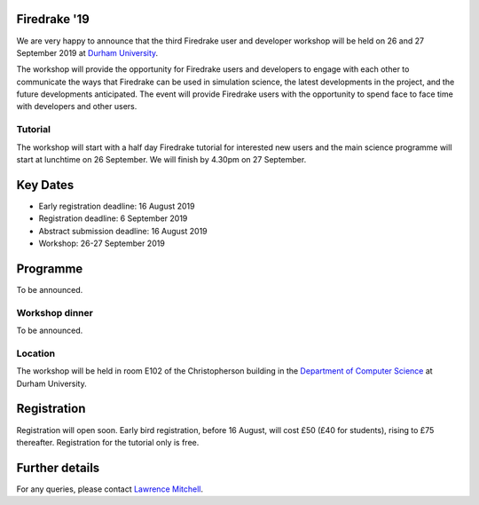 .. title:: Firedrake '19

.. image:: images/durham_cathedral.jpg
   :width: 45%
   :alt: Durham Cathedral
   :align: right
   :target: https://commons.wikimedia.org/wiki/File:Durham_MMB_02_Cathedral.jpg
               
Firedrake '19
-------------
               
We are very happy to announce that the third Firedrake user and
developer workshop will be held on 26 and 27 September 2019 at `Durham
University <https://www.durham.ac.uk/>`_.

The workshop will provide the opportunity for Firedrake users and
developers to engage with each other to communicate the ways that
Firedrake can be used in simulation science, the latest developments
in the project, and the future developments anticipated. The event
will provide Firedrake users with the opportunity to spend face to
face time with developers and other users.

Tutorial
~~~~~~~~

The workshop will start with a half day Firedrake tutorial for
interested new users and the main science programme will start at
lunchtime on 26 September. We will finish by 4.30pm on 27 September.

Key Dates
---------

* Early registration deadline: 16 August 2019
* Registration deadline: 6 September 2019
* Abstract submission deadline: 16 August 2019
* Workshop: 26-27 September 2019


Programme
---------

To be announced.

Workshop dinner
~~~~~~~~~~~~~~~

To be announced.

Location
~~~~~~~~

The workshop will be held in room E102 of the Christopherson building
in the `Department of Computer Science
<https://www.durham.ac.uk/computer.science>`_ at Durham University.

Registration
------------

Registration will open soon. Early bird registration, before 16 August,
will cost £50 (£40 for students), rising to £75 thereafter. Registration
for the tutorial only is free.


Further details
---------------

For any queries, please contact  `Lawrence Mitchell
<mailto:lawrence.mitchell@durham.ac.uk>`_.
